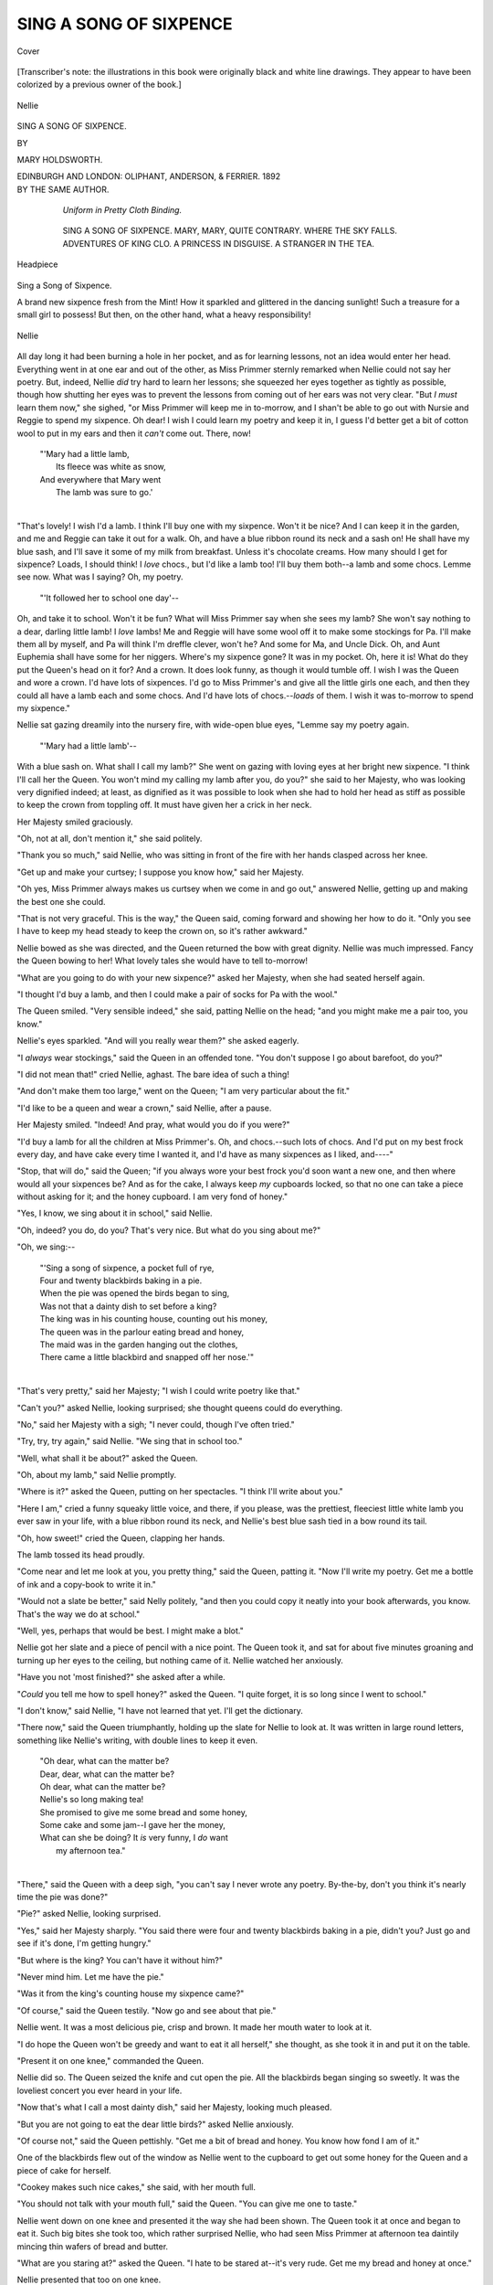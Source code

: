 .. -*- encoding: utf-8 -*-

.. meta::
   :PG.Id: 40154
   :PG.Title: Sing a Song of Sixpence
   :PG.Released: 2012-07-07
   :PG.Rights: Public Domain
   :PG.Producer: Al Haines
   :DC.Creator: Mary Holdsworth
   :DC.Title: Sing a Song of Sixpence
   :DC.Language: en
   :DC.Created: 1892
   :coverpage: images/img-cover.jpg

=======================
SING A SONG OF SIXPENCE
=======================

.. clearpage::

.. pgheader::

.. container:: coverpage

   .. vspace:: 3

   .. _`Cover`:

   .. figure:: images/img-cover.jpg
      :align: center
      :alt: Cover

      Cover

.. container:: frontispiece

   .. vspace:: 3

   .. class:: medium

      [Transcriber's note: the illustrations in this book were originally
      black and white line drawings.  They appear to have
      been colorized by a previous owner of the book.]

   .. vspace:: 3

   .. _`Nellie`:

   .. figure:: images/img-front.jpg
      :align: center
      :alt: Nellie

      Nellie

.. vspace:: 4

.. container:: titlepage center white-space-pre-line

   .. class:: x-large

   SING A SONG OF SIXPENCE.

   .. vspace:: 3

   .. class:: small

      BY

   .. class:: medium

      MARY HOLDSWORTH.

   .. vspace:: 4

   .. class:: medium

      EDINBURGH AND LONDON:
      OLIPHANT, ANDERSON, & FERRIER.
      1892

   .. vspace:: 4



.. container:: verso center white-space-pre-line

   .. class:: center medium

      BY THE SAME AUTHOR.

   .. vspace:: 1

..

      *Uniform in Pretty Cloth Binding.*

   .. vspace:: 1

..

      SING A SONG OF SIXPENCE.
      MARY, MARY, QUITE CONTRARY.
      WHERE THE SKY FALLS.
      ADVENTURES OF KING CLO.
      A PRINCESS IN DISGUISE.
      A STRANGER IN THE TEA.

   .. vspace:: 3

.. container:: plainpage

   .. _`Headpiece`:

   .. figure:: images/img-005.jpg
      :align: center
      :alt: Headpiece

      Headpiece

.. vspace:: 4

.. class:: center large

   Sing a Song of Sixpence.

.. vspace:: 2

A brand new sixpence fresh
from the Mint!  How it
sparkled and glittered in the
dancing sunlight!  Such a treasure
for a small girl to possess!  But
then, on the other hand, what a
heavy responsibility!

.. figure:: images/img-006.jpg
   :align: center
   :alt: Nellie

   Nellie


All day long it had been burning
a hole in her pocket, and as for
learning lessons, not an idea would
enter her head.  Everything went
in at one ear and out of the other,
as Miss Primmer sternly remarked
when Nellie could not say her
poetry.  But, indeed, Nellie *did* try
hard to learn her lessons; she
squeezed her eyes together as tightly
as possible, though how shutting her
eyes was to prevent the lessons
from coming out of her ears was
not very clear.  "But *I must* learn
them now," she sighed, "or Miss
Primmer will keep me in to-morrow,
and I shan't be able to go out with
Nursie and Reggie to spend my
sixpence.  Oh dear!  I wish I could
learn my poetry and keep it in, I
guess I'd better get a bit of cotton
wool to put in my ears and then it
*can't* come out.  There, now!

   |   "'Mary had a little lamb,
   |     Its fleece was white as snow,
   |   And everywhere that Mary went
   |     The lamb was sure to go.'
   |

"That's lovely!  I wish I'd a
lamb.  I think I'll buy one with
my sixpence.  Won't it be nice?
And I can keep it in the garden,
and me and Reggie can take it out
for a walk.  Oh, and have a blue
ribbon round its neck and a sash
on!  He shall have my blue sash,
and I'll save it some of my milk
from breakfast.  Unless it's
chocolate creams.  How many should I
get for sixpence?  Loads, I should
think!  I *love* chocs., but I'd like
a lamb too!  I'll buy them both--a
lamb and some chocs.  Lemme
see now.  What was I saying?  Oh,
my poetry.

   |   "'It followed her to school one day'--

Oh, and take it to school.  Won't
it be fun?  What will Miss Primmer
say when she sees my lamb?  She
won't say nothing to a dear, darling
little lamb!  I *love* lambs!  Me and
Reggie will have some wool off it
to make some stockings for Pa.
I'll make them all by myself, and
Pa will think I'm dreffle clever,
won't he?  And some for Ma,
and Uncle Dick.  Oh, and Aunt
Euphemia shall have some for her
niggers.  Where's my sixpence
gone?  It was in my pocket.  Oh,
here it is!  What do they put
the Queen's head on it for?  And
a crown.  It does look funny,
as though it would tumble off.  I
wish I was the Queen and wore a
crown.  I'd have lots of sixpences.
I'd go to Miss Primmer's and give
all the little girls one each, and then
they could all have a lamb each and
some chocs.  And I'd have lots of
chocs.--*loads* of them.  I wish it was
to-morrow to spend my sixpence."

Nellie sat gazing dreamily into the
nursery fire, with wide-open blue
eyes, "Lemme say my poetry again.

   |   "'Mary had a little lamb'--

With a blue sash on.  What shall
I call my lamb?"  She went on
gazing with loving eyes at her
bright new sixpence.  "I think I'll
call her the Queen.  You won't
mind my calling my lamb after you,
do you?" she said to her Majesty,
who was looking very dignified
indeed; at least, as dignified as it was
possible to look when she had to
hold her head as stiff as possible
to keep the crown from toppling
off.  It must have given her a crick
in her neck.

Her Majesty smiled graciously.

"Oh, not at all, don't mention
it," she said politely.

"Thank you so much," said
Nellie, who was sitting in front of
the fire with her hands clasped
across her knee.

"Get up and make your curtsey;
I suppose you know how," said her
Majesty.

"Oh yes, Miss Primmer always
makes us curtsey when we come in
and go out," answered Nellie,
getting up and making the best one
she could.

"That is not very graceful.  This
is the way," the Queen said, coming
forward and showing her how to do
it.  "Only you see I have to keep
my head steady to keep the crown
on, so it's rather awkward."

Nellie bowed as she was directed,
and the Queen returned the bow
with great dignity.  Nellie was
much impressed.  Fancy the Queen
bowing to her!  What lovely tales
she would have to tell to-morrow!

"What are you going to do with
your new sixpence?" asked her
Majesty, when she had seated
herself again.

"I thought I'd buy a lamb, and
then I could make a pair of socks
for Pa with the wool."

The Queen smiled.  "Very
sensible indeed," she said, patting
Nellie on the head; "and you might
make me a pair too, you know."

Nellie's eyes sparkled.  "And
will you really wear them?" she
asked eagerly.

"I *always* wear stockings," said
the Queen in an offended tone.
"You don't suppose I go about
barefoot, do you?"

"I did not mean that!" cried
Nellie, aghast.  The bare idea of
such a thing!

"And don't make them too
large," went on the Queen; "I am
very particular about the fit."

"I'd like to be a queen and
wear a crown," said Nellie, after
a pause.

Her Majesty smiled.  "Indeed!
And pray, what would you do if you
were?"

"I'd buy a lamb for all the
children at Miss Primmer's.  Oh, and
chocs.--such lots of chocs.  And
I'd put on my best frock every day,
and have cake every time I wanted
it, and I'd have as many sixpences
as I liked, and----"

"Stop, that will do," said the
Queen; "if you always wore your
best frock you'd soon want a new
one, and then where would all your
sixpences be?  And as for the
cake, I always keep *my* cupboards
locked, so that no one can take a
piece without asking for it; and the
honey cupboard.  I am very fond
of honey."

"Yes, I know, we sing about it
in school," said Nellie.

"Oh, indeed? you do, do you?
That's very nice.  But what do you
sing about me?"

"Oh, we sing:--

   |   "'Sing a song of sixpence, a pocket full of rye,
   |   Four and twenty blackbirds baking in a pie.
   |   When the pie was opened the birds began to sing,
   |   Was not that a dainty dish to set before a king?
   |   The king was in his counting house, counting out his money,
   |   The queen was in the parlour eating bread and honey,
   |   The maid was in the garden hanging out the clothes,
   |   There came a little blackbird and snapped off her nose.'"
   |

"That's very pretty," said her
Majesty; "I wish I could write
poetry like that."

"Can't you?" asked Nellie,
looking surprised; she thought queens
could do everything.

"No," said her Majesty with a
sigh; "I never could, though I've
often tried."

"Try, try, try again," said Nellie.
"We sing that in school too."

"Well, what shall it be about?"
asked the Queen.

"Oh, about my lamb," said Nellie
promptly.

"Where is it?" asked the Queen,
putting on her spectacles.  "I think
I'll write about you."

"Here I am," cried a funny
squeaky little voice, and there, if
you please, was the prettiest, fleeciest
little white lamb you ever saw in
your life, with a blue ribbon round
its neck, and Nellie's best blue sash
tied in a bow round its tail.

"Oh, how sweet!" cried the
Queen, clapping her hands.

The lamb tossed its head proudly.

"Come near and let me look at
you, you pretty thing," said the
Queen, patting it.  "Now I'll write
my poetry.  Get me a bottle of
ink and a copy-book to write it in."

"Would not a slate be better,"
said Nelly politely, "and then you
could copy it neatly into your book
afterwards, you know.  That's the
way we do at school."

"Well, yes, perhaps that would
be best.  I might make a blot."

Nellie got her slate and a piece
of pencil with a nice point.  The
Queen took it, and sat for about five
minutes groaning and turning up
her eyes to the ceiling, but nothing
came of it.  Nellie watched her
anxiously.

"Have you not 'most finished?"
she asked after a while.

"*Could* you tell me how to spell
honey?" asked the Queen.  "I
quite forget, it is so long since I
went to school."

"I don't know," said Nellie, "I
have not learned that yet.  I'll get
the dictionary.

"There now," said the Queen
triumphantly, holding up the slate
for Nellie to look at.  It was written
in large round letters, something
like Nellie's writing, with double
lines to keep it even.

   |   "Oh dear, what can the matter be?
   |   Dear, dear, what can the matter be?
   |   Oh dear, what can the matter be?
   |   Nellie's so long making tea!
   |   She promised to give me some bread and some honey,
   |   Some cake and some jam--I gave her the money,
   |   What can she be doing?  It *is* very funny, I *do* want
   |       my afternoon tea."
   |

"There," said the Queen with a
deep sigh, "you can't say I never
wrote any poetry.  By-the-by, don't
you think it's nearly time the pie
was done?"

"Pie?" asked Nellie, looking
surprised.

"Yes," said her Majesty sharply.
"You said there were four and
twenty blackbirds baking in a pie,
didn't you?  Just go and see if it's
done, I'm getting hungry."

"But where is the king?  You
can't have it without him?"

"Never mind him.  Let me have
the pie."

"Was it from the king's counting
house my sixpence came?"

"Of course," said the Queen
testily.  "Now go and see about
that pie."

Nellie went.  It was a most
delicious pie, crisp and brown.  It
made her mouth water to look at it.

"I do hope the Queen won't
be greedy and want to eat it all
herself," she thought, as she took it
in and put it on the table.

"Present it on one knee,"
commanded the Queen.

Nellie did so.  The Queen seized
the knife and cut open the pie.
All the blackbirds began singing so
sweetly.  It was the loveliest concert
you ever heard in your life.

"Now that's what I call a most
dainty dish," said her Majesty,
looking much pleased.

"But you are not going to eat
the dear little birds?" asked Nellie
anxiously.

"Of course not," said the Queen
pettishly.  "Get me a bit of bread
and honey.  You know how fond
I am of it."

One of the blackbirds flew out of
the window as Nellie went to the
cupboard to get out some honey for the
Queen and a piece of cake for herself.

"Cookey makes such nice cakes,"
she said, with her mouth full.

"You should not talk with your
mouth full," said the Queen.  "You
can give me one to taste."

Nellie went down on one knee
and presented it the way she had
been shown.  The Queen took it
at once and began to eat it.  Such
big bites she took too, which rather
surprised Nellie, who had seen Miss
Primmer at afternoon tea daintily
mincing thin wafers of bread and
butter.

"What are you staring at?"
asked the Queen.  "I hate to be
stared at--it's very rude.  Get me
my bread and honey at once."

Nellie presented that too on one knee.

"Have you not a drop of tea?
I'm dreadfully thirsty," asked the
Queen.

"I have nothing but my doll's
tea set, and they are rather tiny,"
answered Nelly doubtfully, going
to the cupboard and getting them out.

"Never mind, I can drink all
the more," said her Majesty, and
indeed she *did* drink.  Nellie had
never seen anything like it.  There
was no time for her to drink a drop
herself, she was so busy waiting on
the Queen.  After a bit she quite
lost count of the number of cups
she drank.

"Don't you think you have drunk
enough cups now?" she asked at
length, thinking it about time she
had a cup of tea herself.

"Drunk enough cups indeed," said
the Queen huffily, "as if I have
drunk *any* cups."

Nellie was silent for a moment.

"It's dreffel wicked to tell stories,"
she said, holding up one finger
warningly.  "Do you know where
you'll go if you tell stories?"

"I shall go home," said the Queen,
"if you are going to be rude;
besides, I have not told any stories."

"Oh!  You said you had not
drunk any cups, and you have drunk
*millions*."

The Queen drew herself up haughtily.

"Pray, how many cups did you
put out?" she asked in a very
dignified manner.

"Six," answered Nellie promptly.

"Well, then, count them.  There
they are.  One, two, three, four,
five, six.  How can you say I have
drunk any of them? and millions
too.  It is you who are telling the
stories.  I *never* drink cups.  I
drink tea."

Nellie did not know what to say
to this.  "Well, you drank plenty
of tea, then," she said.  "You did
not leave any for me."

"I think it is about time I went
home, if that is the way you treat
your visitors," said her Majesty,
highly offended.  "It is very rude
to tell people how much they eat.
I shan't come to see you again.
And after letting you have that six-pence, too."

"It was Pa who gave it to me,"
said Nellie, who was a very truthful
child.

"Well, how did my head come
on it then if it did not come from
me in the first place?"

Nellie could not answer a word.

"Well, I must be going," said
the Queen, recovering her good
humour now that she had silenced
Nellie.

Nellie was just making her a
grand curtsey when the door burst
open and in rushed the maid,
holding her handkerchief to her face.

"It's the blackbird," she sobbed.
"He's snapped off my nose."

"Stick it on again," said the Queen.

Nellie ran to get some sticking
plaster, and stuck it on as hard as
she could.

It looked rather funny, she
thought, but could not exactly
understand why for a little while,
until she discovered it was stuck on
upside down.

"You had better take it off again
and put it on straight," said the
Queen.  But nothing would induce
it to come off, it was stuck on
so tight.

"I guess she'll have to stand on
her head to blow her nose," said
Nellie, thoughtfully.

.. figure:: images/img-026.jpg
   :align: center
   :alt: Nellie

   Nellie


"Of course, the very thing,"
assented the Queen, cheerfully.
"Well, I really must be going.
Good-bye now, whatever, and don't
forget my stockings," she continued,
waving her hand in token of
farewell, and she vanished, banging the
door after her.

Nellie woke up with a start.

"Why, Miss Nellie, whatever
are you doing all in the dark?  And
you have let the fire out too."

"Oh, Nursie, such lovely things
have happened.  The Queen has
been here, and my lamb; oh, and
lots of things."

"The Queen, indeed!  Fiddle-sticks,"
said Nursie, with a sniff of
disbelief.

"Yes, she was.  And she had
tea with me out of my doll's tea-set.
And here's my dear little lamb.
Why, wherever has it gone?" asked
Nellie, rubbing her eyes and looking around.

.. figure:: images/img-028.jpg
   :align: center
   :alt: Nellie

   Nellie


"And what on earth is that wool
sticking out of your ears?  Have
you the ear-ache?"

"Oh, Nursie, I only put it there
to keep my poetry from coming out."

"Well, I never did!" said Nursie,
holding up her hands in surprise.
"You are the *queerest* child!"

.. vspace:: 2

.. figure:: images/img-029.jpg
   :align: center
   :alt: tailpiece

   tailpiece

.. vspace:: 4

.. figure:: images/img-031.jpg
   :align: center
   :alt: headpiece

   headpiece

.. vspace:: 4

.. class:: center large

   The Story of a Robin

.. vspace:: 2

She was a strange child, and led
a lonely life, shut up in the
almost deserted castle with no
one but her miserly old grandfather
and old Nanny for company.  It
was no wonder that she grew up
with curious unchildlike fancies,
which were yet not altogether
unchildlike.  Her mind found food for
itself in the woods with their
ever-changing tints, the sky, the clouds,
the sunset, and last, but by no
means least, the restless, never-silent
sea, which bathed the foot of the
rock where stood the picturesque
old castle.

.. figure:: images/img-032.jpg
   :align: center
   :alt: robin

   robin


Of friends Elsie had none.  The
Squire could not afford to keep
company--he was as poor as a rat,
he used to say.  Old Nanny was
nearly as miserly as he--you would
have said she counted the grains
of oatmeal that she put into the
porridge; not a particle of anything
was ever wasted in that frugal
household.  Report said--but I am
not responsible for the truth of this
statement--that the miser had once
had a piece of cheese which was
always brought to table, not to eat,
mind you, oh dear, no! but so that
the odour might give a relish to the
dry bread!  Elsie had not even a
dog for a companion--for that would
have required, at least, some food.
She used to look out of her little
turret window and watch the clouds
floating about in the sky, and the
stars smiling down at her as they
twinkled merrily up above.  The
moon was a very great friend of
hers; she loved to see his broad
cheerful face rising over the tree
tops, and peeping in at her latticed
windows.

Almost the only living creatures
that she could make friends with
were the bats and owls that found
an abode in the ruined walls of the
castle, and the robins that came
hopping merrily around in search
of the crumbs that were not there.
She loved, too, to watch the spiders
that came crawling stealthily out of
their webs to catch any unwary fly
that might be so bold as to venture
into such an inhospitable mansion.

She had no toys--never in her
life had she even seen a doll.
Think of that, little Dorothy, with
your collection of all kinds, from
the rag baby to the beautiful wax
and china ones with real hair and
eyes that open and shut, and with
all the dolls' clothes a child's heart
could desire.  She did not miss
them--never having known the
pleasure of such possessions.

But one real live pet she had--a
robin that used to come hopping
on to her window sill every morning,
and for whom she saved a few
crumbs from her scanty breakfast
unknown to "gran'fer" or old
Nanny, who you may be sure
would never have countenanced
such waste.  He was a merry little
birdie, with such a knowing twinkle
in his eyes, that seemed to say
he knew all about little Elsie and
her ways, and was glad to come
and cheer her up, and to make up
to her for the lack of other friends
by singing to her every morning
his sweetest song.  Fine times
they had, too, when "gran'fer"
was busy counting his money, and
old Nanny was out gathering
sticks.  They never bought
anything at Castle Grim that they
could get without paying for.
"Castle Hopeful" she called it,
though why she chose such a very
inappropriate name for it, it would
be hard to say.  If you come to
think of it though, there was some
sense in it, seeing that it left so
many things to be hoped
for--things that never came.  As for
such a thing as a new hat or a new
frock, *that* was too great a treat
to be ever wished for.  When the
frock she wore would no longer
hang on the fragile little form,
when the bony arms came out half
a yard below the sleeves, and the
long thin legs from under the short
skirt, then old Nanny grudgingly
took out of the moth-eaten old
wardrobe an old one of Elsie's
mother's, and cut it down until the
child could get inside it with
something like ease.  To be sure Nanny
was no dressmaker, and the frock
was neither pretty nor elegant;
and as for fit, why, that was a
mere trifle not worthy of serious
consideration.  Elsie could have
jumped into it, but it was a frock,
and that was enough.  The little
fisher-children who used to come
gathering sea-weed and shells on
the beach used to look up with
wistful eyes at the lonely little
figure in the turret-window, singing
and talking to herself; but she was
never allowed to speak to them--Nanny
was very strict about that.
Elsie was one of the "quality,"
and must not mix with the fisher-children.

The child had learnt her letters,
no one knew how.  Moreover, she
was the happy possessor of a
few ragged old books--minus the
covers and a few of the pages--which
she had found in rummaging
about in the old lumber room
amongst broken furniture that
would not sell, but was too good
for firewood.

Such treasures these books were
to Elsie--strange reading for a
child, but very precious to her all
the same.  No "Alice in
Wonderland," no "Little Folks," no "St
Nicholas," or "Fairy Tales"; but
the "Pilgrim's Progress," garnished
with pictures--such pictures, enough
to make your hair stand on end,--Foxe's
"Book of Martyrs," and
last, but by no means least, that
most delightful of all books, "Don
Quixote."  How Elsie loved the
Don and his bony steed!  She
knew all his adventures by heart--all
that were in the book, that is--for,
of course, both the beginning
and the end were lost.

If you will promise not to mention
it, I will tell you a great secret.
Elsie was writing a story herself.
It was the nicest story you ever
read in your life; but it was not
very easy to read, being written in
large badly-formed childish
characters on odd leaves of old copy
books, and sometimes the story and
the copies got rather mixed; and the
spelling was, to say the least of it,
quite unique, but it was a lovely
story for all that.  Perhaps some
day you will read it yourself.
Elsie used to read it aloud to
her little friend the robin, and he
listened with his pert little head on
one side as he hopped about
picking up the crumbs she had saved
with so much difficulty for him; he
was a most grateful little birdie,
and never forgot a kindness.  She
always knew his tap! tap! at the
window, and used to run to open it
for him.  It is very nice to have a
little bird for a friend, for it never
quarrels or sulks like some little
boys or girls do, when it cannot get
its own way.

.. figure:: images/img-040.jpg
   :align: center
   :alt: Elsie

   Elsie


It was a bitterly cold day in
December.  The snow had been
falling all night, and when morning
came the earth was covered with a
beautiful soft white carpet.  It was
lovely to look at.  Elsie sat up in
her little turret chamber watching
the happy little fisher-children
snowballing each other.  She would
have liked a game with them, but
she knew that Nanny would not let
her go.  It was so cold, too, for
there was no fire anywhere but in
the kitchen, and Nanny was
making what she called the dinner, and
was always very cross when Elsie
got in the way, so Elsie sat upstairs
in her little turret chamber trying to
warm her cold little hands by
wrapping them up in an old shawl which
had certainly been a good one in
its day, but unluckily there was
very little of it left.  After
watching the children for a time, she
crept downstairs into the kitchen.

"Oh, Nanny, let me help you
with the dinner," she said pleadingly,
"it's so cold upstairs."

The old woman was not a bad
sort, but she was rather cross;
everything had gone wrong with
her that morning.  First, she could
not get any sticks on account of the
snow, and the ones she had were
damp and would not burn; then the
Squire had grumbled at her for
extravagance.

"Oh, get out of the way, you are
more of a hindrance than a help,"
she answered pettishly.

Elsie went back again to her
little room and looked out of the
window at the pure white snow.
How lovely it looked!  She would
just run out to see what it was like
on the soft white carpet.  How
happy the hardy fisher-children
looked, with their fresh glowing
faces and sturdy limbs, as they
pelted one another with the soft
powdery snow!

She put on her old shawl and
her apology for a hat, and stole
quietly out to the enchanted land.
Old Nanny saw her go, but took
no notice, muttering to herself as
she went on with her household
duties.  The fresh keen air made
little Elsie feel quite gay and happy
as she frisked about revelling in her
new-found liberty.

"Oh, the snow! the lovely snow!
I wonder who put it up in the sky?
I wish I could go up to see who
is making the dear little feathers.
Is it the Man in the Moon, I
wonder?  I'd like to see him make
the feathers.  Perhaps if I go far
enough I'll get to the end of the
world, and then I'll get up into the
clouds, it does not look very far,"
she said to herself.

On she went merrily, with her
eyes eagerly fixed upon the near
horizon; but the way was long,
and the poor little feet grew heavy
and tired.  Her boots, much too
large for her, and very thin, were
wet through and through, but still
she struggled bravely on.  The
snow was falling thickly and
silently.  The large flakes filled
the air, blotting out the familiar
landscape.  There was everywhere
nothing to be seen but snow! snow! snow!

"I wonder if this is the right
way," thought Elsie, as she plodded
painfully along.  "Perhaps gran'f'er
will be cross if I get lost."

.. figure:: images/img-047.jpg
   :align: center
   :alt: robin

   robin


She turned round to try and
retrace her steps, but the little
footmarks were covered with the fast
falling snow, she could not see
which way she had come.  For a
time she wandered on wearily and
aimlessly, until she took a false step
and felt herself slipping, slipping.
Where?  Was it into the middle of
the earth? or was it into Snow
Land?  Only Snow Land was up
above, and she was going down,
down, down!  In vain she tried to
keep her footing; she sank down
into the drift.  The snow came
down blinding and choking her.
The cruel cold snow that looked
so soft and gentle and yielding.
She shut her eyes to try to keep it out.

"I wonder if gran'fer will be
sorry if his little girl is lost? and
Nanny? and oh! my dear little
Robin, who'll save him the crumbs
if I have to stop down here?  My
dear little Robin!  I wish gran'fer
would come!  I'm getting so sleepy!"
and the poor tired child lay still
with closed eyes.

Tap! tap! tap!  What was that
on her forehead.

Elsie opened her heavy eyes and
looked around.  There was her
own dear little Robin flapping his
wings and hovering around her.
Was it a dream?  Elsie rubbed
her eyes.  No, there he was in
reality, in his warm red and brown
coat.

"Oh dear Robin! fly home and
tell gran'fer I'm lost in the snow!"
she cried entreatingly.

Robin perched his saucy little
head on one side, and looked at
her with his bright twinkling eyes
as though he quite understood
what she said.

The snow had ceased falling, and
the sky looked thick and yellow as
though it were lined with cotton
wool.  Elsie felt cold and stiff, and
her limbs ached--she felt she could
not stay much longer in her snowy bed.

"Fly home, Robin, and tell
gran'fer," she repeated, and Robin
flew away.

Elsie sighed, and half wished she
had not sent him.  He was
company, at any rate; she was tired of
being alone.  But gran'f'er would
soon know, and come to fetch her home.

She tried to keep her eyes open
to watch for his coming, but it was
hard work, and oh! she was so
tired! so tired!  Would gran'fer
never come?  Perhaps he was so
busy counting his money that he
would never think of his little girl
lying out there under the cruel snow!

At Castle Grim, in the
old-fashioned kitchen, sat Nanny over
the fire, shivering, but not with the
cold, though it was cold enough.

Where could the child be?  The
soup was ready for the master as
soon as he should come in, but the
child, little Elsie, where was she?
Presently a shuffling step outside
was heard, and the miser came in.
He was a curious looking figure,
with scanty grey locks hanging
over his stooping shoulders.  His
clothes were green with age, but
well brushed and mended.  He
seated himself at the table, and
looked round for his little grand-daughter.

"Where is Elsie?" he asked
with a frown.

The old woman's voice trembled.

"She went out into the snow,
and has not come back," she
answered, putting her apron to her
eyes; "and these old bones are not
fit to go out to look for her."

The old man got up and went
to the window.  The dusk was
beginning to come on in the short
December afternoon.

"Which way did she go?" he
asked at length.

"I don't know.  I did not watch
her go," mumbled the old woman.
"I was too busy--I can't be always
watching folks."

"We must track her footsteps,"
said the miser, getting his
greatcoat.  But in the grounds in front
of the house the snow lay in an
unbroken sheet; no signs of any
footmarks--they were all covered
by this time.  Nanny and the
miser looked at each other in
consternation.

"She is lost in the snow,"
muttered the old woman sitting
down in front of the fire, with her
apron over her head, rocking
herself to and fro.  The miser, too,
sat down, and covering his face
with his hands, groaned aloud.

What was he to do?  Where to
go?  On one side of the castle lay
the sea, on the other the moor.  It
was like looking for a needle in a
bottle of hay to search for her--and
there were no tracks to follow.
The old man was greatly distressed;
miser though he was, he had a
man's heart, and in his own way
he loved his little granddaughter,
though, to be sure, he loved money
more--or thought he did.  But the
child was very dear to him--she was
all that was left to the lonely old man.

The pair sat in silence for a
while, plunged in thought; suddenly
the miser arose.

"Light the lantern," he said briefly.

"What are you going to do with
it, master?" she asked in a shrill
quavering treble.

"To search for the child.  Be quick."

Nanny groaned.  "You'll go and
get lost too," she whined.  "And
there'll be nobody left but me."

Tap, tap, tap, at the window pane.

"What's that?" asked the old
man sharply.

Nanny hobbled to the window
and looked out; there was nobody.

Tap, tap, tap again at the
window.  The miser himself went this
time and opened it.

In flew a robin, hopping about
with his head on one side, and his
keen twinkling eyes fixed upon the
miser.

"Bless me!  It's a robin!  What
does it want?  Crumbs?  Can't
afford to keep birds," said the old
man gruffly.

Robin flew to the window, and
then turned as if to say, "Follow me."

The old woman watched it
curiously.

"Birds are queer creatures; you
would almost say it knew where the
child was," she said.

"Eh!  What?" asked the old
man sharply, looking more
attentively at the bird.

Robin gave a little chirp, tapped
at the window with its bill, and
then turned again as if to say
"Why don't you come?"

The miser brightened up.

"Dear me!  I really think you
are right," he said, again taking up
the lantern.

Robin flew out, stopping every
now and then to see if the miser
was following him.  On, on they
went a weary way.  The moon
struggled hard to pierce through
the thick clouds, and shed a pale
silvery light around to guide them
on their way.

At last, with a succession of little
chirps, Robin stopped before
something that looked like a dark speck.
The miser followed cautiously, for
he well knew the treacherous
moors.  He stood still while
Robin scraped away the snow from
her face with his little bill, and
there lay poor little Elsie, fast
asleep, nearly buried in the snow.
Gran'f'er very carefully lifted her
out of the drift, and wrapping her
in his great coat, wended his way
home with a great joy in his heart,
Robin hovering around all the way.

Old Nanny was sitting by the
dying embers with her apron over
her head, rocking herself backwards
and forwards, and crooning a doleful
dirge; but she sprang up joyfully
when the old man entered with the
child in his arms.

"Make up the fire," were the
first words he said.  Nanny put on
a small stick.

"A good roaring fire," added
the old man.  Nanny could hardly
believe her ears, but she cautiously
put on another stick.

The old man carefully laid Elsie
down on the one arm-chair the
room possessed.

"More, put on more, pile it up
the chimney, let us have a bright
warm fire to bring her back to
life," he said, rubbing his hands.
Nanny nearly dropped with
surprise.  Never, never before during
the fifty odd years that she had
lived at Castle Grim had such an
order been given.  In a few minutes
a bright cheerful fire was blazing
on the hearth, and the kettle
singing lustily.

Restoratives were applied to the
little white-faced child, and she
was well rubbed and wrapped in
blankets.  Soon she opened her
eyes.  The first thing they lit upon
was the robin, who had followed
them in and was hopping about
with his head on one side, looking
very proud and clever indeed, as he
had a right to be, for was it not he
who had found out where Elsie lay
buried in the snow, and had brought
gran'f'er to look for her?

"Oh, Robin! dear Robin!" cried
the child in a weak voice.  "Dear
gran'f'er, it was Robin who came to
tell you where I was.  I sent him,
you know."

Gran'f'er, who had been sitting
watching the pair, said suddenly,
with an air of great resolution--no
one knew how much it cost him to
say it--"Robin is to have some
crumbs every day.  I am very poor,
and it will nearly ruin me, but he
shall have them."

Elsie's eyes sparkled.  "Oh
gran'f'er!  My own dear little
Robin!  Do you really mean it?"
she asked, clapping her weak little
hands.

"Yes," said the old man firmly.
"He shall have them."

"Dear little Robin, do you hear
what gran'fer says?" cried Elsie
joyfully.

Robin looked very knowing
indeed, as if he understood all about
it, and with a jerk of his perky little
head, as much as to say, "Good-bye,
I must be off to my family, or
else they'll think I'm lost in the
snow too."  Off he flew.

Who says birds have no sense?
Not Elsie certainly, nor yet gran'fer,
for he thinks Elsie's robin the
most wonderful bird that ever lived.

Elsie is all right again now; and,
indeed, she is not at all sorry she
was lost in the snow that day, for
it has shown her how much gran'fer
loves her.  And gran'fer--you
would not know him--he has quite
turned over a new leaf, and is a
miser no more.  He now wears a
good suit that is not more than
twenty years old, and has become
quite liberal too, for he no longer
counts the sticks, nor the peas that
are put into the soup.  He has kept
his word about the crumbs; every
morning a handful is thrown out,
which Robin, with his head very
much on one side, and accompanied
by his family and a select circle of
friends, picks up with great relish,
doing the honours in his best style.
And not only that, but--believe it
or not as you will, it is certainly
true--every Christmas a sheaf of
corn is nailed to the barn door for
the birds, more particularly for the
robins, though all are welcome;
and you never in your life heard
such a chirping and chattering as
there is when this interesting
ceremony takes place.  The birds come
from far and near, the fathers, the
mothers, the sisters, the cousins,
and the aunts, to join in the feast;
and gran'f'er, and Elsie, and old
Nanny come out to watch them eat
their Christmas dinner.

.. vspace:: 3

.. figure:: images/img-062.jpg
   :align: center
   :alt: birds

   birds

.. vspace:: 3

.. figure:: images/img-063.jpg
   :align: center
   :alt: tailpiece

   tailpiece

.. vspace:: 3

.. figure:: images/img-064.jpg
   :align: center
   :alt: Molly

   Molly

.. vspace:: 6

.. pgfooter::
